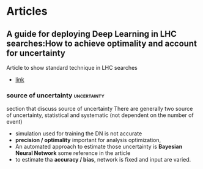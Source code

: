 
* Articles  
** A guide for deploying Deep Learning in LHC searches:How to achieve optimality and account for uncertainty
   Article to show standard technique in LHC searches
   - [[https://arxiv.org/pdf/1909.03081.pdf][link]]
*** source of uncertainty                                       :uncertainty:
    section that discuss source of uncertainty
    There are generally two source of uncertainty, statistical and systematic (not dependent on the number of event)
    - simulation used for training the DN is not accurate
    - *precision / optimality* important for analysis optimization,
    - An automated approach to estimate those uncertainty is *Bayesian Neural Network* some reference in the article
    - to estimate tha *accuracy / bias*, network is fixed and input are varied.
